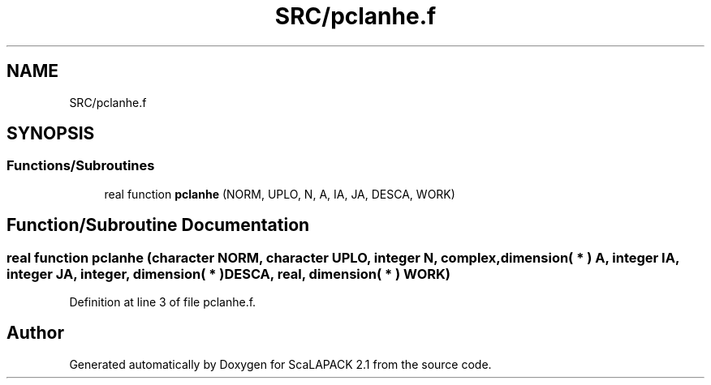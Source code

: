 .TH "SRC/pclanhe.f" 3 "Sat Nov 16 2019" "Version 2.1" "ScaLAPACK 2.1" \" -*- nroff -*-
.ad l
.nh
.SH NAME
SRC/pclanhe.f
.SH SYNOPSIS
.br
.PP
.SS "Functions/Subroutines"

.in +1c
.ti -1c
.RI "real function \fBpclanhe\fP (NORM, UPLO, N, A, IA, JA, DESCA, WORK)"
.br
.in -1c
.SH "Function/Subroutine Documentation"
.PP 
.SS "real function pclanhe (character NORM, character UPLO, integer N, \fBcomplex\fP, dimension( * ) A, integer IA, integer JA, integer, dimension( * ) DESCA, real, dimension( * ) WORK)"

.PP
Definition at line 3 of file pclanhe\&.f\&.
.SH "Author"
.PP 
Generated automatically by Doxygen for ScaLAPACK 2\&.1 from the source code\&.
